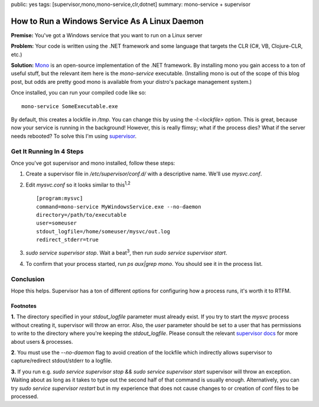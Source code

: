 public: yes
tags: [supervisor,mono,mono-service,clr,dotnet]
summary: mono-service + supervisor

==============================================
How to Run a Windows Service As A Linux Daemon
==============================================

**Premise:** You've got a Windows service that you want to run on a Linux server

**Problem:** Your code is written using the .NET framework and some language that targets the CLR (C#, VB, Clojure-CLR, etc.)

**Solution:** `Mono <http://www.mono-project.com/Main_Page>`_ is an open-source implementation of the .NET framework. By installing mono you gain access to a ton of useful stuff, but the relevant item here is the `mono-service` executable. (Installing mono is out of the scope of this blog post, but odds are pretty good mono is available from your distro's package management system.)

Once installed, you can run your compiled code like so::

  mono-service SomeExecutable.exe

By default, this creates a lockfile in `/tmp`. You can change this by using the `-l:<lockfile>` option. This is great, because now your service is running in the background! However, this is really flimsy; what if the process dies? What if the server needs rebooted? To solve this I'm using `supervisor <http://supervisord.org/>`_.

Get It Running In 4 Steps
=========================

Once you've got supervisor and mono installed, follow these steps:

1. Create a supervisor file in `/etc/supervisor/conf.d/` with a descriptive name. We'll use `mysvc.conf`. 
2. Edit `mysvc.conf` so it looks similar to this\ :sup:`1,2`\ ::

     [program:mysvc]
     command=mono-service MyWindowsService.exe --no-daemon
     directory=/path/to/executable
     user=someuser
     stdout_logfile=/home/someuser/mysvc/out.log
     redirect_stderr=true

3. `sudo service supervisor stop`. Wait a beat\ :sup:`3`\ , then run `sudo service supervisor start`.
4. To confirm that your process started, run `ps aux|grep mono`. You should see it in the process list.

Conclusion
==========

Hope this helps. Supervisor has a ton of different options for configuring how a process runs, it's worth it to RTFM. 


Footnotes
---------

**1.** The directory specified in your `stdout_logfile` parameter must already exist. If you try to start the `mysvc` process without creating it, supervisor will throw an error. Also, the `user` parameter should be set to a user that has permissions to write to the directory where you're keeping the `stdout_logfile`. Please consult the relevant `supervisor docs <http://supervisord.org/configuration.html#program-x-section-values>`_ for more about users & processes.

**2**. You must use the `--no-daemon` flag to avoid creation of the lockfile which indirectly allows supervisor to capture/redirect stdout/stderr to a logfile.

**3.** If you run e.g. `sudo service supervisor stop && sudo service supervisor start` supervisor will throw an exception. Waiting about as long as it takes to type out the second half of that command is usually enough. Alternatively, you can try `sudo service supervisor restart` but in my experience that does not cause changes to or creation of conf files to be processed.
